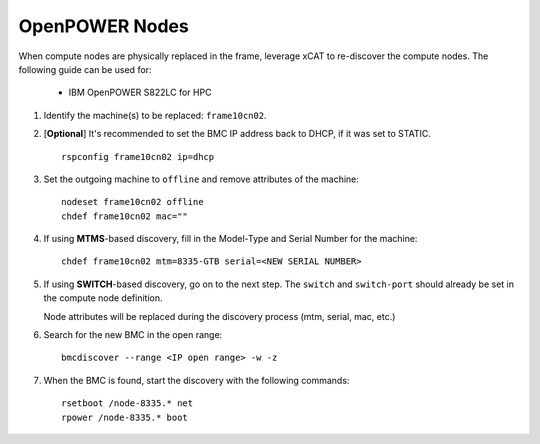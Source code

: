 OpenPOWER Nodes
===============


When compute nodes are physically replaced in the frame, leverage xCAT to re-discover the compute nodes.  The following guide can be used for:

  * IBM OpenPOWER S822LC for HPC 


#. Identify the machine(s) to be replaced: ``frame10cn02``.

#. [**Optional**] It's recommended to set the BMC IP address back to DHCP, if it was set to STATIC. ::

    rspconfig frame10cn02 ip=dhcp

#. Set the outgoing machine to ``offline`` and remove attributes of the machine: ::

    nodeset frame10cn02 offline 
    chdef frame10cn02 mac=""

#. If using **MTMS**-based discovery, fill in the Model-Type and Serial Number for the machine: ::

    chdef frame10cn02 mtm=8335-GTB serial=<NEW SERIAL NUMBER>

#. If using **SWITCH**-based discovery, go on to the next step. The ``switch`` and ``switch-port`` should already be set in the compute node definition. 

   Node attributes will be replaced during the discovery process (mtm, serial, mac, etc.)

#. Search for the new BMC in the open range: ::

    bmcdiscover --range <IP open range> -w -z 

#. When the BMC is found, start the discovery with the following commands: ::

    rsetboot /node-8335.* net
    rpower /node-8335.* boot 


